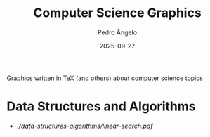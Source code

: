 #+title: Computer Science Graphics
#+author: Pedro Ângelo
#+date: 2025-09-27

Graphics written in TeX (and others) about computer science topics

* Data Structures and Algorithms

- [[Linear search][./data-structures-algorithms/linear-search.pdf]]
